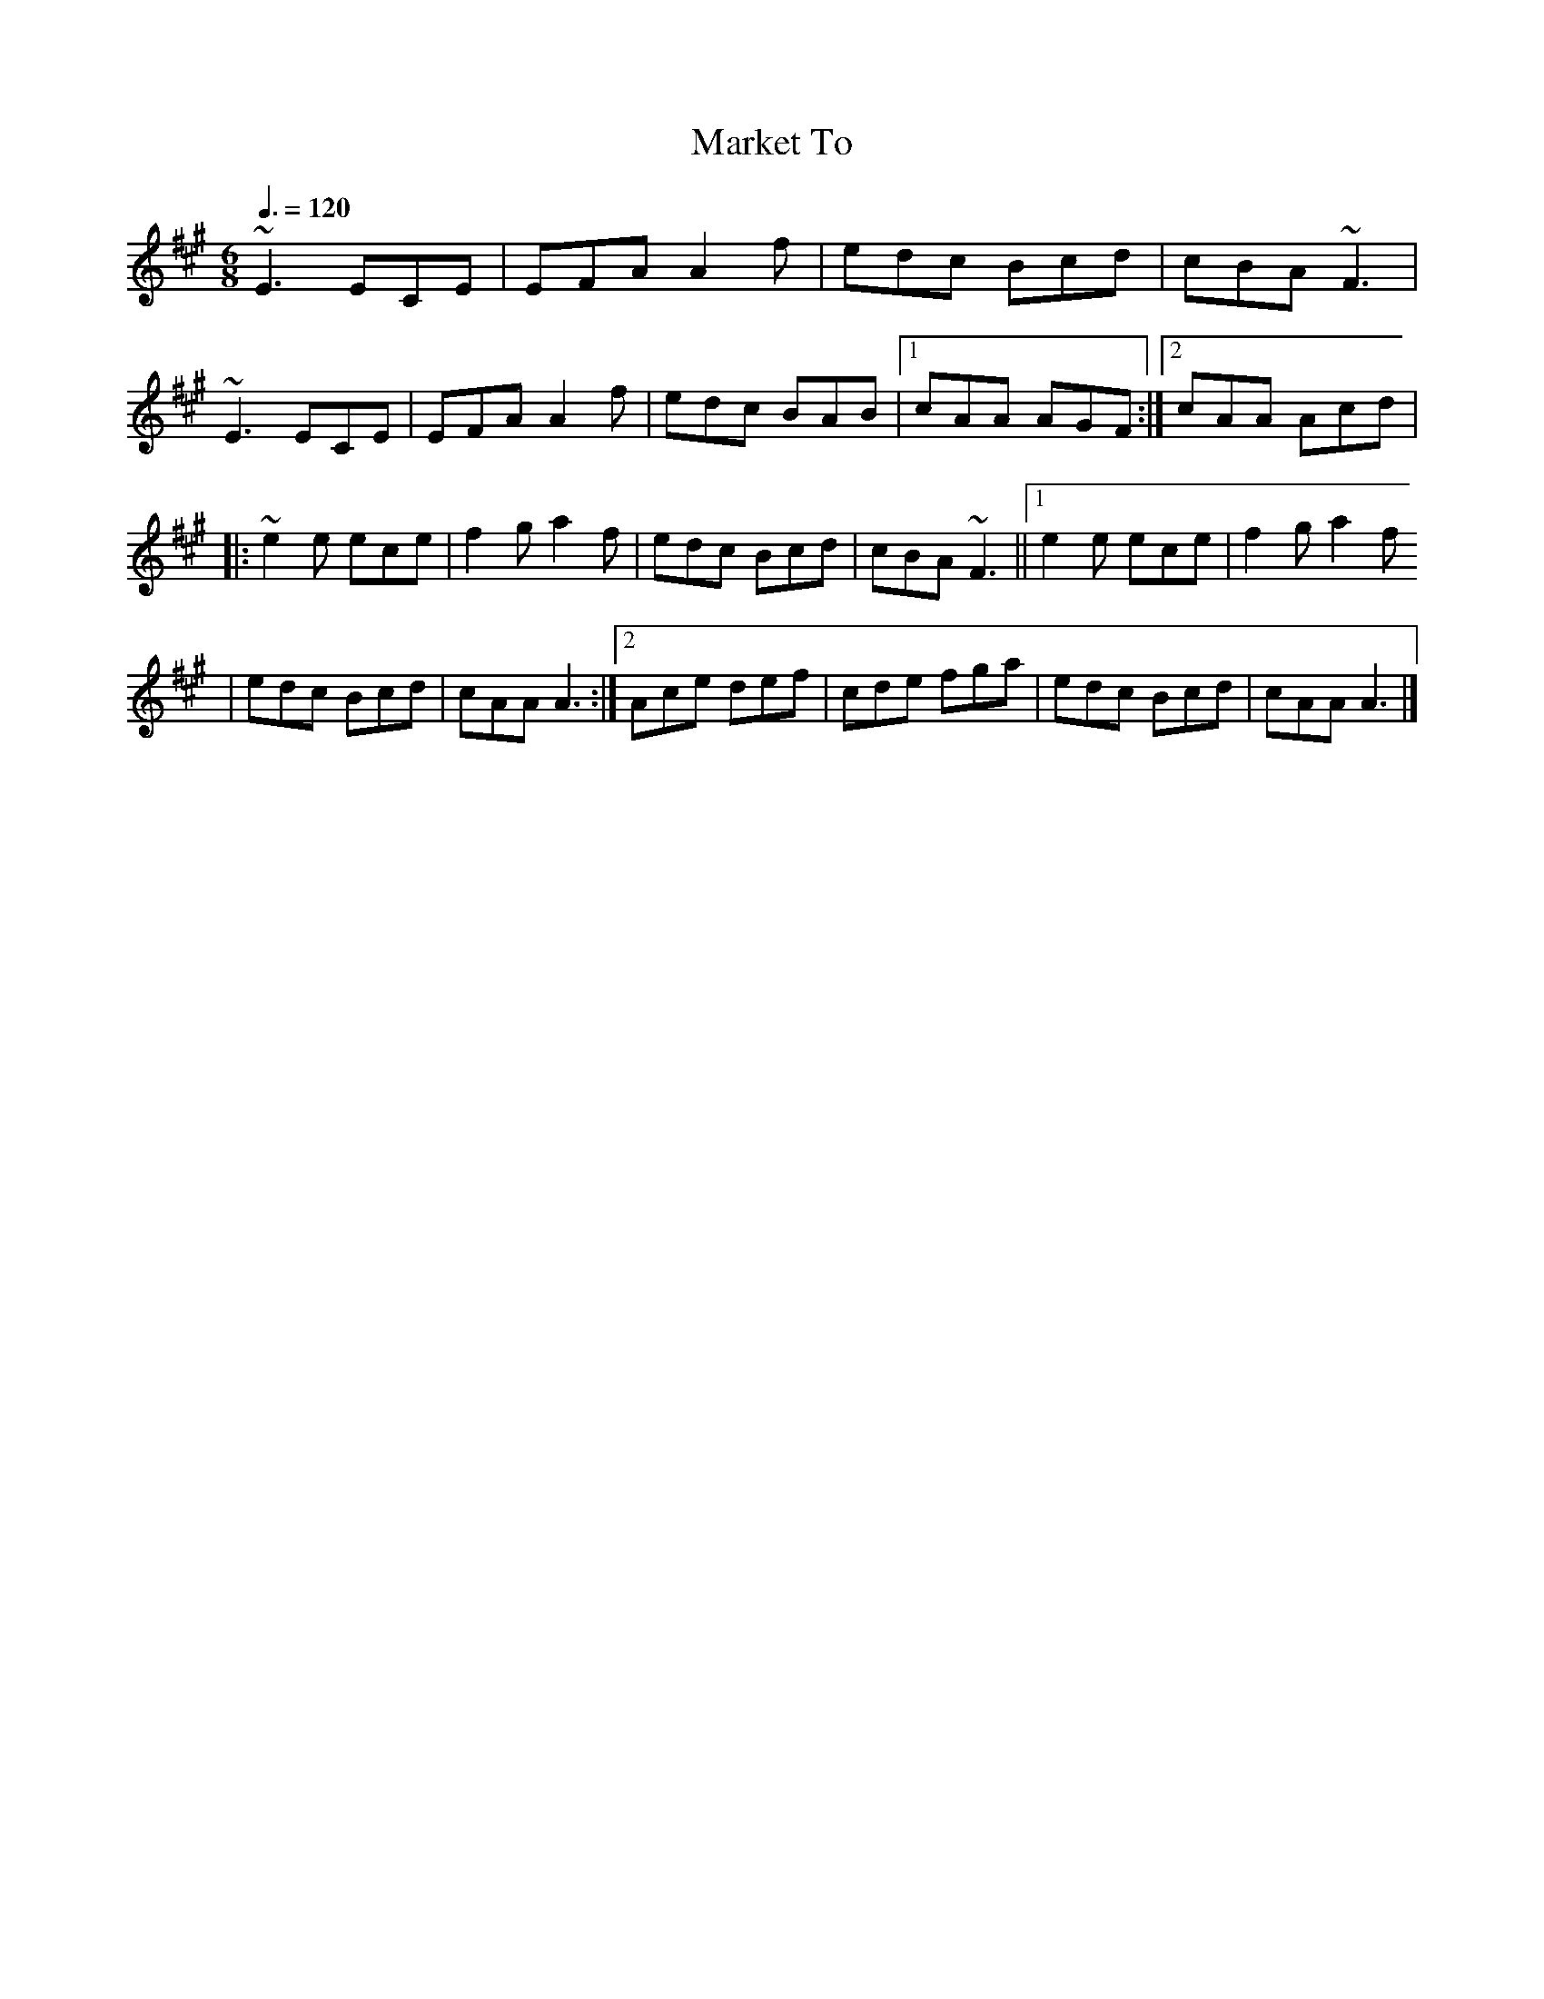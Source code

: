 X: 119
T:Market To
R:Jig
Z:Alf 
M:6/8
L:1/8
Q:3/8=120
K:A
~E3 ECE|EFA A2f|edc Bcd|cBA ~F3|
~E3 ECE|EFA A2f|edc BAB|[1 cAA AGF:|[2 cAA Acd|
|:~e2e ece|f2g a2f|edc Bcd|cBA ~F3||[1 e2e ece|f2g a2f
|edc Bcd|cAA A3:|[2 Ace def|cde fga|edc Bcd|cAA A3|]
